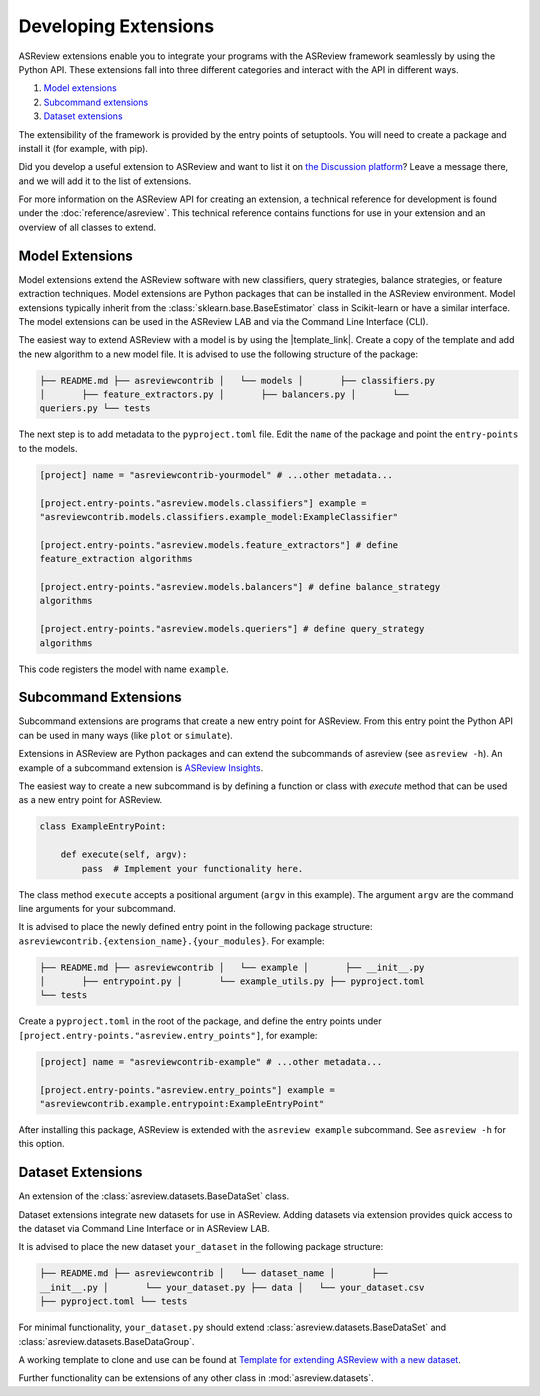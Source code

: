 Developing Extensions
=====================

ASReview extensions enable you to integrate your programs with the ASReview
framework seamlessly by using the Python API. These extensions fall into three
different categories and interact with the API in different ways.

1. `Model extensions`_
2. `Subcommand extensions`_
3. `Dataset extensions`_

The extensibility of the framework is provided by the entry points of
setuptools. You will need to create a package and install it (for example, with
pip).

Did you develop a useful extension to ASReview and want to list it on `the
Discussion platform <https://github.com/asreview/asreview/discussions/1140>`__?
Leave a message there, and we will add it to the list of extensions.

For more information on the ASReview API for creating an extension, a technical
reference for development is found under the :doc:`reference/asreview`. This
technical reference contains functions for use in your extension and an overview
of all classes to extend.

Model Extensions
----------------

Model extensions extend the ASReview software with new classifiers, query
strategies, balance strategies, or feature extraction techniques. Model
extensions are Python packages that can be installed in the ASReview
environment. Model extensions typically inherit from the
:class:`sklearn.base.BaseEstimator` class in Scikit-learn or have a similar
interface. The model extensions can be used in the ASReview LAB and via the
Command Line Interface (CLI).

The easiest way to extend ASReview with a model is by using the |template_link|.
Create a copy of the template and add the new algorithm to a new model file. It
is advised to use the following structure of the package:

.. code:: bash

    ├── README.md ├── asreviewcontrib │   └── models │       ├── classifiers.py
    │       ├── feature_extractors.py │       ├── balancers.py │       └──
    queriers.py └── tests

The next step is to add metadata to the ``pyproject.toml`` file. Edit the
``name`` of the package and point the ``entry-points`` to the models.

.. code:: toml

    [project] name = "asreviewcontrib-yourmodel" # ...other metadata...

    [project.entry-points."asreview.models.classifiers"] example =
    "asreviewcontrib.models.classifiers.example_model:ExampleClassifier"

    [project.entry-points."asreview.models.feature_extractors"] # define
    feature_extraction algorithms

    [project.entry-points."asreview.models.balancers"] # define balance_strategy
    algorithms

    [project.entry-points."asreview.models.queriers"] # define query_strategy
    algorithms

This code registers the model with name ``example``.

.. |template_link| raw:: html

    <a href="https://github.com/asreview/template-extension-new-model"
    target="_blank"> template for extending ASReview</a>

Subcommand Extensions
---------------------

Subcommand extensions are programs that create a new entry point for ASReview.
From this entry point the Python API can be used in many ways (like ``plot`` or
``simulate``).

Extensions in ASReview are Python packages and can extend the subcommands of
asreview (see ``asreview -h``). An example of a subcommand extension is
`ASReview Insights <https://github.com/asreview/asreview-insights>`_.

The easiest way to create a new subcommand is by defining a function or class
with `execute` method that can be used as a new entry point for ASReview.

.. code:: python

    class ExampleEntryPoint:

        def execute(self, argv):
            pass  # Implement your functionality here.

The class method ``execute`` accepts a positional argument (``argv`` in this
example).  The argument ``argv`` are the command line arguments for your
subcommand.

It is advised to place the newly defined entry point in the following package
structure: ``asreviewcontrib.{extension_name}.{your_modules}``. For example:

.. code:: bash

    ├── README.md ├── asreviewcontrib │   └── example │       ├── __init__.py
    │       ├── entrypoint.py │       └── example_utils.py ├── pyproject.toml
    └── tests


Create a ``pyproject.toml`` in the root of the package, and define the entry
points under ``[project.entry-points."asreview.entry_points"]``, for example:

.. code:: toml

    [project] name = "asreviewcontrib-example" # ...other metadata...

    [project.entry-points."asreview.entry_points"] example =
    "asreviewcontrib.example.entrypoint:ExampleEntryPoint"

After installing this package, ASReview is extended with the ``asreview
example`` subcommand. See ``asreview -h`` for this option.

Dataset Extensions
------------------

An extension of the :class:`asreview.datasets.BaseDataSet` class.

Dataset extensions integrate new datasets for use in ASReview. Adding datasets
via extension provides quick access to the dataset via Command Line Interface or
in ASReview LAB.

It is advised to place the new dataset ``your_dataset`` in the following package
structure:

.. code:: bash

    ├── README.md ├── asreviewcontrib │   └── dataset_name │       ├──
    __init__.py │       └── your_dataset.py ├── data │   └── your_dataset.csv
    ├── pyproject.toml └── tests

For minimal functionality, ``your_dataset.py`` should extend
:class:`asreview.datasets.BaseDataSet` and
:class:`asreview.datasets.BaseDataGroup`.

A working template to clone and use can be found at `Template for extending
ASReview with a new dataset
<https://github.com/asreview/template-extension-new-dataset>`_.

Further functionality can be extensions of any other class in
:mod:`asreview.datasets`.
